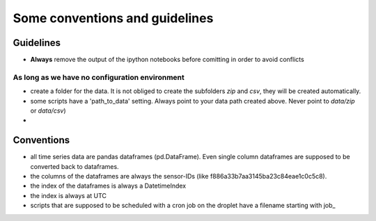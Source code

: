 ###############################
Some conventions and guidelines
###############################

Guidelines
##########

* **Always** remove the output of the ipython notebooks before comitting in order to avoid conflicts

As long as we have no configuration environment
===============================================
* create a folder for the data.  It is not obliged to create the subfolders *zip* and *csv*, they will be created automatically.  
* some scripts have a 'path_to_data' setting.  Always point to your data path created above.  Never point to *data/zip* or *data/csv*)
* 


Conventions
###########


* all time series data are pandas dataframes (pd.DataFrame).  Even single column dataframes are supposed to be converted back to dataframes. 
* the columns of the dataframes are always the sensor-IDs (like f886a33b7aa3145ba23c84eae1c0c5c8).  
* the index of the dataframes is always a DatetimeIndex
* the index is always at UTC
* scripts that are supposed to be scheduled with a cron job on the droplet have a filename starting with job_


 
